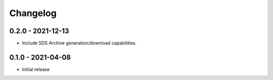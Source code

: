 Changelog
=========

0.2.0 - 2021-12-13
------------------

- Include SDS Archive generation/download capabilities.

0.1.0 - 2021-04-08
------------------

- Initial release
